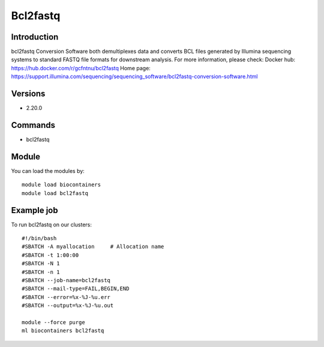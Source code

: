 .. _backbone-label:

Bcl2fastq
==============================

Introduction
~~~~~~~~
bcl2fastq Conversion Software both demultiplexes data and converts BCL files generated by Illumina sequencing systems to standard FASTQ file formats for downstream analysis.
For more information, please check:
Docker hub: https://hub.docker.com/r/gcfntnu/bcl2fastq 
Home page: https://support.illumina.com/sequencing/sequencing_software/bcl2fastq-conversion-software.html

Versions
~~~~~~~~
- 2.20.0

Commands
~~~~~~~
- bcl2fastq

Module
~~~~~~~~
You can load the modules by::

    module load biocontainers
    module load bcl2fastq

Example job
~~~~~
To run bcl2fastq on our clusters::

    #!/bin/bash
    #SBATCH -A myallocation     # Allocation name
    #SBATCH -t 1:00:00
    #SBATCH -N 1
    #SBATCH -n 1
    #SBATCH --job-name=bcl2fastq
    #SBATCH --mail-type=FAIL,BEGIN,END
    #SBATCH --error=%x-%J-%u.err
    #SBATCH --output=%x-%J-%u.out

    module --force purge
    ml biocontainers bcl2fastq

